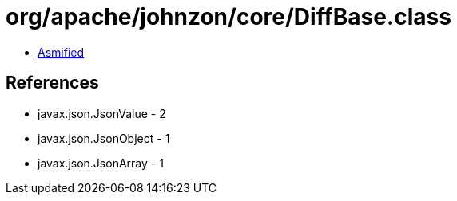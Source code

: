 = org/apache/johnzon/core/DiffBase.class

 - link:DiffBase-asmified.java[Asmified]

== References

 - javax.json.JsonValue - 2
 - javax.json.JsonObject - 1
 - javax.json.JsonArray - 1

